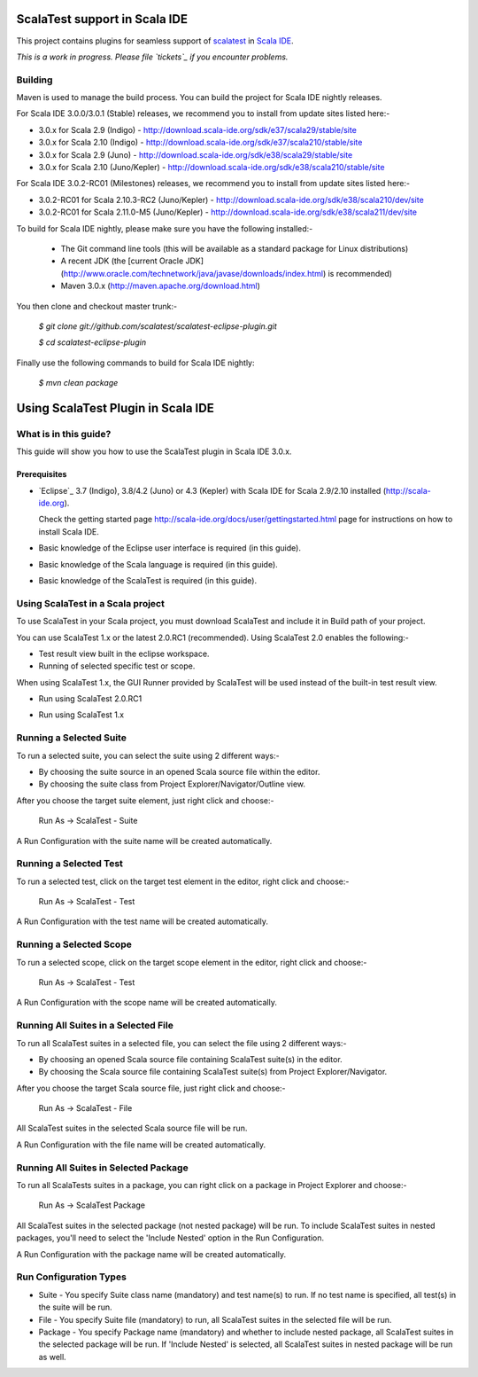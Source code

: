 ScalaTest support in Scala IDE
==============================

This project contains plugins for seamless support of `scalatest`_ in `Scala IDE`_.

*This is a work in progress. Please file `tickets`_ if you encounter problems.*

Building
--------

Maven is used to manage the build process.  You can build the project for Scala IDE nightly releases.

For Scala IDE 3.0.0/3.0.1 (Stable) releases, we recommend you to install from update sites listed here:-

*   3.0.x for Scala 2.9 (Indigo)  - http://download.scala-ide.org/sdk/e37/scala29/stable/site
*   3.0.x for Scala 2.10 (Indigo) - http://download.scala-ide.org/sdk/e37/scala210/stable/site
*   3.0.x for Scala 2.9 (Juno)    - http://download.scala-ide.org/sdk/e38/scala29/stable/site
*   3.0.x for Scala 2.10 (Juno/Kepler)   - http://download.scala-ide.org/sdk/e38/scala210/stable/site

For Scala IDE 3.0.2-RC01 (Milestones) releases, we recommend you to install from update sites listed here:-

*   3.0.2-RC01 for Scala 2.10.3-RC2 (Juno/Kepler) - http://download.scala-ide.org/sdk/e38/scala210/dev/site
*   3.0.2-RC01 for Scala 2.11.0-M5 (Juno/Kepler)  - http://download.scala-ide.org/sdk/e38/scala211/dev/site

To build for Scala IDE nightly, please make sure you have the following installed:-

  * The Git command line tools (this will be available as a standard package for Linux distributions)
  * A recent JDK (the [current Oracle JDK](http://www.oracle.com/technetwork/java/javase/downloads/index.html) is recommended)
  * Maven 3.0.x (http://maven.apache.org/download.html)

You then clone and checkout master trunk:-

    `$ git clone git://github.com/scalatest/scalatest-eclipse-plugin.git`
    
    `$ cd scalatest-eclipse-plugin`

Finally use the following commands to build for Scala IDE nightly: 

    `$ mvn clean package`

.. _scalatest: http://scalatest.org
.. _Scala IDE: http://scala-ide.org
.. _tickets: http://scala-ide.org/docs/user/community.html
.. _scala-ide/scala-ide: http://github.com/scala-ide/scala-ide

Using ScalaTest Plugin in Scala IDE
===================================

What is in this guide?
----------------------

This guide will show you how to use the ScalaTest plugin in Scala IDE 3.0.x.

Prerequisites
.............

*   `Eclipse`_ 3.7 (Indigo), 3.8/4.2 (Juno) or 4.3 (Kepler) with Scala IDE for Scala 2.9/2.10 installed (http://scala-ide.org).

    Check the getting started page http://scala-ide.org/docs/user/gettingstarted.html page for instructions on how to install Scala IDE.

*   Basic knowledge of the Eclipse user interface is required (in this guide).

*   Basic knowledge of the Scala language is required (in this guide).

*   Basic knowledge of the ScalaTest is required (in this guide).

Using ScalaTest in a Scala project
----------------------------------

To use ScalaTest in your Scala project, you must download ScalaTest and include it in Build path of your project.

You can use ScalaTest 1.x or the latest 2.0.RC1 (recommended).  Using ScalaTest 2.0 enables the following:-

*   Test result view built in the eclipse workspace.
*   Running of selected specific test or scope.

When using ScalaTest 1.x, the GUI Runner provided by ScalaTest will be used instead of the built-in test result view.

*   Run using ScalaTest 2.0.RC1

.. image:: http://www.scalatest.org/assets/images/eclipseScreenshot.png
       :alt: Run using ScalaTest 2.0.RC1
       :width: 100%
       :target: http://www.scalatest.org/assets/images/eclipseScreenshot.png

*   Run using ScalaTest 1.x

.. image:: http://www.scalatest.org/assets/images/eclipseScreenshot18.png
       :alt: Run using ScalaTest 1.x
       :width: 100%
       :target: http://www.scalatest.org/assets/images/eclipseScreenshot18.png


Running a Selected Suite
------------------------

To run a selected suite, you can select the suite using 2 different ways:-

*   By choosing the suite source in an opened Scala source file within the editor.
*   By choosing the suite class from Project Explorer/Navigator/Outline view.

After you choose the target suite element, just right click and choose:-

  Run As -> ScalaTest - Suite

A Run Configuration with the suite name will be created automatically.

Running a Selected Test
-----------------------

To run a selected test, click on the target test element in the editor, right click and choose:-

  Run As -> ScalaTest - Test

A Run Configuration with the test name will be created automatically.

Running a Selected Scope
------------------------

To run a selected scope, click on the target scope element in the editor, right click and choose:-

  Run As -> ScalaTest - Test

A Run Configuration with the scope name will be created automatically.

Running All Suites in a Selected File
-------------------------------------

To run all ScalaTest suites in a selected file, you can select the file using 2 different ways:-

*   By choosing an opened Scala source file containing ScalaTest suite(s) in the editor.
*   By choosing the Scala source file containing ScalaTest suite(s)  from Project Explorer/Navigator.

After you choose the target Scala source file, just right click and choose:-

  Run As -> ScalaTest - File

All ScalaTest suites in the selected Scala source file will be run.

A Run Configuration with the file name will be created automatically.

Running All Suites in Selected Package
--------------------------------------

To run all ScalaTests suites in a package, you can right click on a package in Project Explorer and choose:-

  Run As -> ScalaTest Package

All ScalaTest suites in the selected package (not nested package) will be run.  To include ScalaTest suites in nested packages, you'll need to select the 'Include Nested' option in the Run Configuration.

A Run Configuration with the package name will be created automatically.

Run Configuration Types
-----------------------

*   Suite   - You specify Suite class name (mandatory) and test name(s) to run.  If no test name is specified, all test(s) in the suite will be run.
*   File    - You specify Suite file (mandatory) to run, all ScalaTest suites in the selected file will be run.
*   Package - You specify Package name (mandatory) and whether to include nested package, all ScalaTest suites in the selected package will be run.  If 'Include Nested' is selected, all ScalaTest suites in nested package will be run as well.
